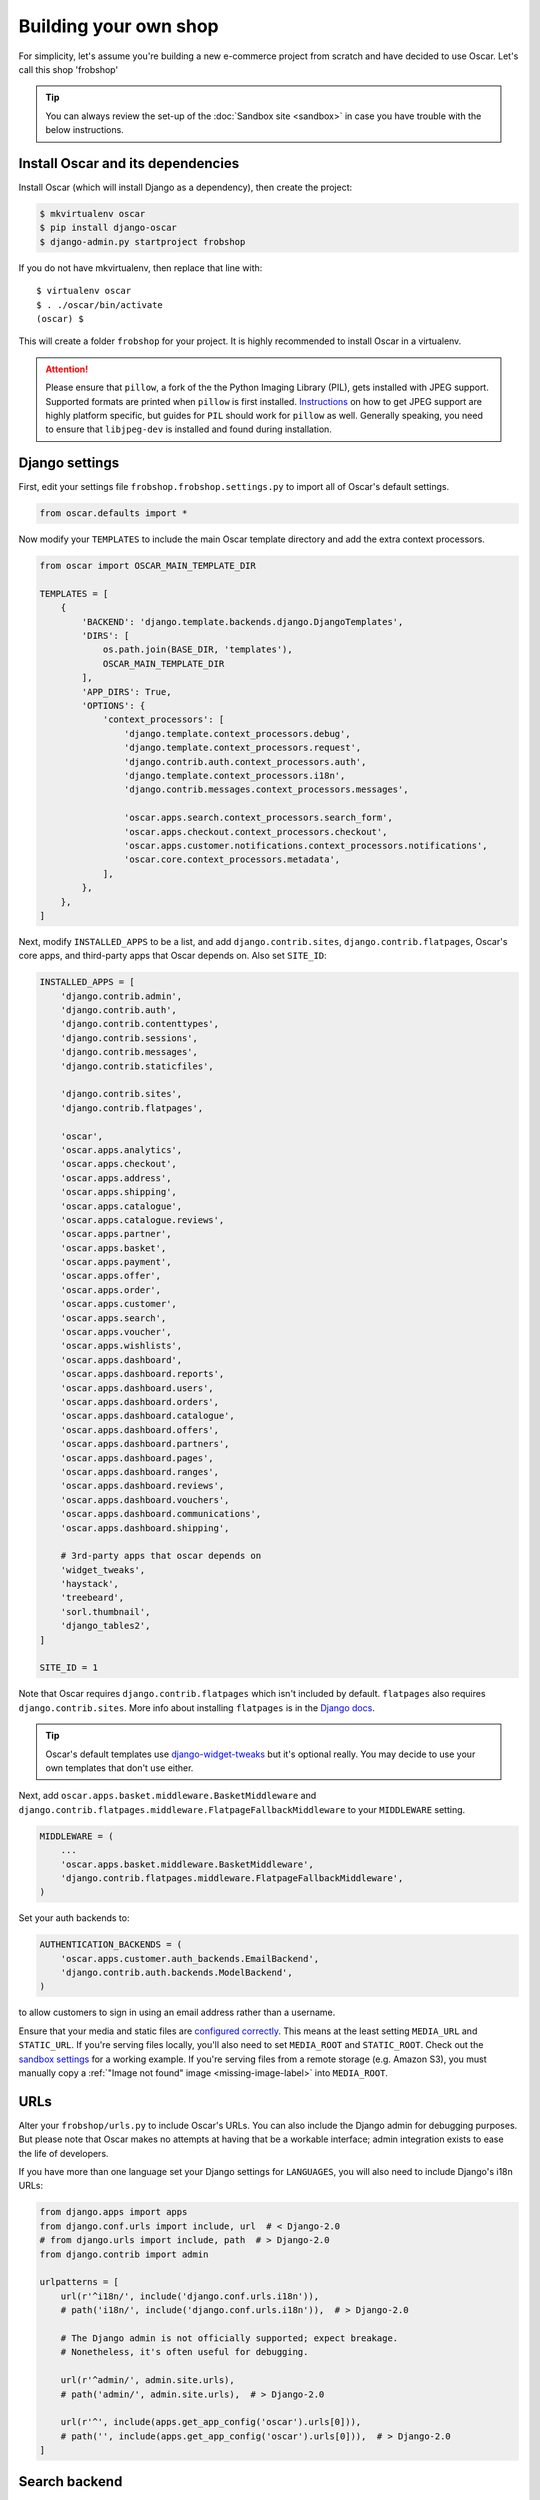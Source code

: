 ======================
Building your own shop
======================

For simplicity, let's assume you're building a new e-commerce project from
scratch and have decided to use Oscar.  Let's call this shop 'frobshop'

.. tip::

    You can always review the set-up of the
    :doc:`Sandbox site <sandbox>` in case you have trouble with
    the below instructions.

Install Oscar and its dependencies
==================================

Install Oscar (which will install Django as a dependency), then create the
project:

.. code-block:: bash

    $ mkvirtualenv oscar
    $ pip install django-oscar
    $ django-admin.py startproject frobshop

If you do not have mkvirtualenv, then replace that line with::

    $ virtualenv oscar
    $ . ./oscar/bin/activate
    (oscar) $

This will create a folder ``frobshop`` for your project. It is highly
recommended to install Oscar in a virtualenv.

.. attention::

    Please ensure that ``pillow``, a fork of the the Python Imaging Library
    (PIL), gets installed with JPEG support. Supported formats are printed
    when ``pillow`` is first installed.
    Instructions_ on how to get JPEG support are highly platform specific,
    but guides for ``PIL`` should work for ``pillow`` as well. Generally
    speaking, you need to ensure that ``libjpeg-dev`` is installed and found
    during installation.

    .. _Instructions: http://www.google.com/search?q=install+pil+with+jpeg+support

Django settings
===============

First, edit your settings file ``frobshop.frobshop.settings.py`` to import all of Oscar's default settings.

.. code-block:: django

    from oscar.defaults import *


Now modify your ``TEMPLATES`` to include the main Oscar template directory and add the extra
context processors.

.. code-block:: django

    from oscar import OSCAR_MAIN_TEMPLATE_DIR

    TEMPLATES = [
        {
            'BACKEND': 'django.template.backends.django.DjangoTemplates',
            'DIRS': [
                os.path.join(BASE_DIR, 'templates'),
                OSCAR_MAIN_TEMPLATE_DIR
            ],
            'APP_DIRS': True,
            'OPTIONS': {
                'context_processors': [
                    'django.template.context_processors.debug',
                    'django.template.context_processors.request',
                    'django.contrib.auth.context_processors.auth',
                    'django.template.context_processors.i18n',
                    'django.contrib.messages.context_processors.messages',

                    'oscar.apps.search.context_processors.search_form',
                    'oscar.apps.checkout.context_processors.checkout',
                    'oscar.apps.customer.notifications.context_processors.notifications',
                    'oscar.core.context_processors.metadata',
                ],
            },
        },
    ]

Next, modify ``INSTALLED_APPS`` to be a list, and add ``django.contrib.sites``,
``django.contrib.flatpages``, Oscar's core apps, and third-party apps that Oscar
depends on. Also set ``SITE_ID``:

.. code-block:: django

    INSTALLED_APPS = [
        'django.contrib.admin',
        'django.contrib.auth',
        'django.contrib.contenttypes',
        'django.contrib.sessions',
        'django.contrib.messages',
        'django.contrib.staticfiles',

        'django.contrib.sites',
        'django.contrib.flatpages',

        'oscar',
        'oscar.apps.analytics',
        'oscar.apps.checkout',
        'oscar.apps.address',
        'oscar.apps.shipping',
        'oscar.apps.catalogue',
        'oscar.apps.catalogue.reviews',
        'oscar.apps.partner',
        'oscar.apps.basket',
        'oscar.apps.payment',
        'oscar.apps.offer',
        'oscar.apps.order',
        'oscar.apps.customer',
        'oscar.apps.search',
        'oscar.apps.voucher',
        'oscar.apps.wishlists',
        'oscar.apps.dashboard',
        'oscar.apps.dashboard.reports',
        'oscar.apps.dashboard.users',
        'oscar.apps.dashboard.orders',
        'oscar.apps.dashboard.catalogue',
        'oscar.apps.dashboard.offers',
        'oscar.apps.dashboard.partners',
        'oscar.apps.dashboard.pages',
        'oscar.apps.dashboard.ranges',
        'oscar.apps.dashboard.reviews',
        'oscar.apps.dashboard.vouchers',
        'oscar.apps.dashboard.communications',
        'oscar.apps.dashboard.shipping',

        # 3rd-party apps that oscar depends on
        'widget_tweaks',
        'haystack',
        'treebeard',
        'sorl.thumbnail',
        'django_tables2',
    ]

    SITE_ID = 1

Note that Oscar requires ``django.contrib.flatpages`` which isn't
included by default. ``flatpages`` also requires ``django.contrib.sites``.
More info about installing ``flatpages`` is in the `Django docs`_.

.. _`Django docs`: https://docs.djangoproject.com/en/stable/ref/contrib/flatpages/#installation

.. tip::

    Oscar's default templates use django-widget-tweaks_ but it's
    optional really.  You may decide to use your own templates that
    don't use either.

.. _django-widget-tweaks: https://github.com/kmike/django-widget-tweaks

Next, add ``oscar.apps.basket.middleware.BasketMiddleware`` and
``django.contrib.flatpages.middleware.FlatpageFallbackMiddleware`` to
your ``MIDDLEWARE`` setting.

.. code-block:: django

    MIDDLEWARE = (
        ...
        'oscar.apps.basket.middleware.BasketMiddleware',
        'django.contrib.flatpages.middleware.FlatpageFallbackMiddleware',
    )

Set your auth backends to:

.. code-block:: django

    AUTHENTICATION_BACKENDS = (
        'oscar.apps.customer.auth_backends.EmailBackend',
        'django.contrib.auth.backends.ModelBackend',
    )

to allow customers to sign in using an email address rather than a username.

Ensure that your media and static files are `configured correctly`_. This means
at the least setting ``MEDIA_URL`` and ``STATIC_URL``. If you're serving files
locally, you'll also need to set ``MEDIA_ROOT`` and ``STATIC_ROOT``.
Check out the `sandbox settings`_ for a working example. If you're serving
files from a remote storage (e.g. Amazon S3), you must manually copy a
:ref:`"Image not found" image <missing-image-label>` into ``MEDIA_ROOT``.

.. _`configured correctly`: https://docs.djangoproject.com/en/stable/howto/static-files/
.. _sandbox settings: https://github.com/django-oscar/django-oscar/blob/master/sandbox/settings.py#L102


URLs
====

Alter your ``frobshop/urls.py`` to include Oscar's URLs. You can also include
the Django admin for debugging purposes. But please note that Oscar makes no
attempts at having that be a workable interface; admin integration exists
to ease the life of developers.

If you have more than one language set your Django settings for ``LANGUAGES``,
you will also need to include Django's i18n URLs:

.. code-block:: django

    from django.apps import apps
    from django.conf.urls import include, url  # < Django-2.0
    # from django.urls import include, path  # > Django-2.0
    from django.contrib import admin

    urlpatterns = [
        url(r'^i18n/', include('django.conf.urls.i18n')),
        # path('i18n/', include('django.conf.urls.i18n')),  # > Django-2.0

        # The Django admin is not officially supported; expect breakage.
        # Nonetheless, it's often useful for debugging.

        url(r'^admin/', admin.site.urls),
        # path('admin/', admin.site.urls),  # > Django-2.0

        url(r'^', include(apps.get_app_config('oscar').urls[0])),
        # path('', include(apps.get_app_config('oscar').urls[0])),  # > Django-2.0
    ]


Search backend
==============
If you're happy with basic search for now, you can just add Haystack's simple
backend to the ``HAYSTACK_CONNECTIONS`` option in your Django settings:

.. code-block:: django

    HAYSTACK_CONNECTIONS = {
        'default': {
            'ENGINE': 'haystack.backends.simple_backend.SimpleEngine',
        },
    }

Oscar uses Haystack to abstract away from different search backends.
Unfortunately, writing backend-agnostic code is nonetheless hard and
Apache Solr is currently the only supported production-grade backend. Your
Haystack config could look something like this:

.. code-block:: django

    HAYSTACK_CONNECTIONS = {
        'default': {
            'ENGINE': 'haystack.backends.solr_backend.SolrEngine',
            'URL': 'http://127.0.0.1:8983/solr',
            'INCLUDE_SPELLING': True,
        },
    }

Oscar includes a sample schema to get started with Solr. More information can
be found in the
:doc:`recipe on getting Solr up and running</howto/how_to_setup_solr>`.

Database
========

Check your database settings. A quick way to get started is to use SQLite:

.. code-block:: django

    DATABASES = {
        'default': {
            'ENGINE': 'django.db.backends.sqlite3',
            'NAME': 'db.sqlite3',
            'USER': '',
            'PASSWORD': '',
            'HOST': '',
            'PORT': '',
            'ATOMIC_REQUESTS': True,
        }
    }

Note that we recommend using ``ATOMIC_REQUESTS`` to tie transactions to
requests.

Create database
---------------

Oscar ships with migrations. Django's migration framework will detect them
automatically and will do the right thing.
Create the database and the shop should be browsable:

.. code-block:: bash

    $ python manage.py migrate
    $ python manage.py runserver

You should now have an empty, but running Oscar install that you can browse at
http://localhost:8000.


Initial data
============

The default checkout process requires a shipping address with a country.  Oscar
uses a model for countries with flags that indicate which are valid shipping
countries and so the ``country`` database table must be populated before
a customer can check out.

The easiest way to achieve this is to use country data from the `pycountry`_
package. Oscar ships with a management command to parse that data:

.. code-block:: bash

    $ pip install pycountry
    [...]
    $ python manage.py oscar_populate_countries

By default, this command will mark all countries as a shipping country. Call
it with the ``--no-shipping`` option to prevent that. You then need to
manually mark at least one country as a shipping country.

.. _pycountry: https://pypi.python.org/pypi/pycountry


Creating product classes and fulfillment partners
=================================================

Every Oscar deployment needs at least one
:class:`product class <oscar.apps.catalogue.abstract_models.AbstractProductClass>`
and one
:class:`fulfillment partner <oscar.apps.partner.abstract_models.AbstractPartner>`.
These aren't created automatically as they're highly specific to the shop you
want to build.

When managing your catalogue you should always use the Oscar dashboard, which
provides the necessary functionality. Use your Django superuser email and password to login to:
http://127.0.0.1:8000/dashboard/ and create instances of both there.

It is important to note that the Django admin site is not supported. It may
or may not work and is only included in the sandbox for developer's
convenience.

For a deployment setup, we recommend creating product classes
as `data migration`_.

.. _`data migration`: http://codeinthehole.com/writing/prefer-data-migrations-to-initial-data/

Defining the order pipeline
===========================

The order management in Oscar relies on the order pipeline that
defines all the statuses an order can have and the possible transitions
for any given status. Statuses in Oscar are not just used for an order
but are handled on the line level as well to be able to handle partial
shipping of an order.

The order status pipeline is different for every shop which means that
changing it is fairly straightforward in Oscar. The pipeline is defined in
your ``settings.py`` file using the ``OSCAR_ORDER_STATUS_PIPELINE`` setting.
You also need to specify the initial status for an order and a line item in
``OSCAR_INITIAL_ORDER_STATUS`` and ``OSCAR_INITIAL_LINE_STATUS``
respectively.

To give you an idea of what an order pipeline might look like take a look
at the Oscar sandbox settings:

.. code-block:: django

    OSCAR_INITIAL_ORDER_STATUS = 'Pending'
    OSCAR_INITIAL_LINE_STATUS = 'Pending'
    OSCAR_ORDER_STATUS_PIPELINE = {
        'Pending': ('Being processed', 'Cancelled',),
        'Being processed': ('Processed', 'Cancelled',),
        'Cancelled': (),
    }

Defining the order status pipeline is simply a dictionary of where each
status is given as a key. Possible transitions into other statuses can be
specified as an iterable of status names. An empty iterable defines an
end point in the pipeline.

With these three settings defined in your project you'll be able to see
the different statuses in the order management dashboard.

Next steps
==========

The next step is to implement the business logic of your domain on top of
Oscar. The fun part.
